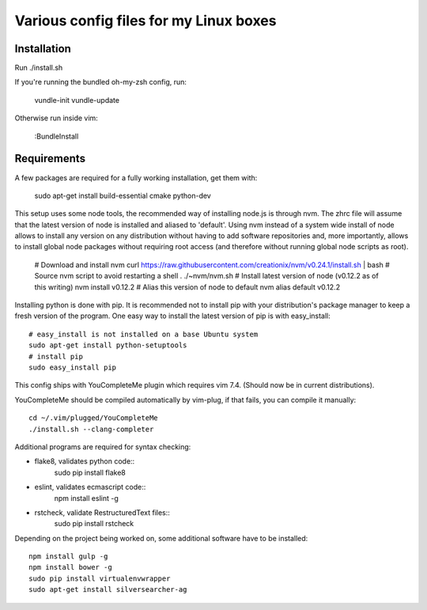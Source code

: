 Various config files for my Linux boxes
=======================================

Installation
------------

Run ./install.sh

If you're running the bundled oh-my-zsh config, run:

    vundle-init
    vundle-update

Otherwise run inside vim:

    :BundleInstall

Requirements
------------

A few packages are required for a fully working installation, get them with:

    sudo apt-get install build-essential cmake python-dev

This setup uses some node tools, the recommended way of installing node.js
is through nvm. The zhrc file will assume that the latest version of node
is installed and aliased to 'default'. Using nvm instead of a system wide
install of node allows to install any version on any distribution without
having to add software repositories and, more importantly, allows to
install global node packages without requiring root access (and therefore
without running global node scripts as root).

    # Download and install nvm
    curl https://raw.githubusercontent.com/creationix/nvm/v0.24.1/install.sh | bash
    # Source nvm script to avoid restarting a shell
    . ./~nvm/nvm.sh
    # Install latest version of node (v0.12.2 as of this writing)
    nvm install v0.12.2
    # Alias this version of node to default
    nvm alias default v0.12.2

Installing python is done with pip. It is recommended not to install pip
with your distribution's package manager to keep a fresh version of the
program. One easy way to install the latest version of pip is with
easy_install::
    # easy_install is not installed on a base Ubuntu system
    sudo apt-get install python-setuptools
    # install pip
    sudo easy_install pip

This config ships with YouCompleteMe plugin which requires vim 7.4.
(Should now be in current distributions).

YouCompleteMe should be compiled automatically by vim-plug, if that
fails, you can compile it manually::

    cd ~/.vim/plugged/YouCompleteMe
    ./install.sh --clang-completer

Additional programs are required for syntax checking:

- flake8, validates python code::
    sudo pip install flake8

- eslint, validates ecmascript code::
    npm install eslint -g

- rstcheck, validate RestructuredText files::
    sudo pip install rstcheck

Depending on the project being worked on, some additional software have to
be installed::
    npm install gulp -g
    npm install bower -g
    sudo pip install virtualenvwrapper
    sudo apt-get install silversearcher-ag
